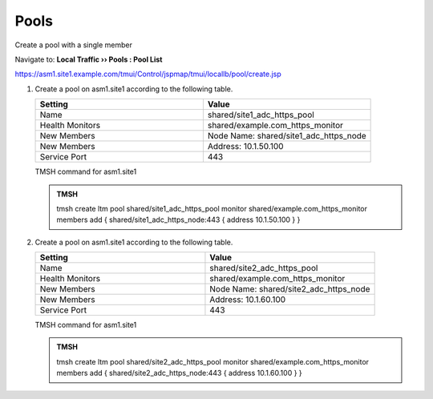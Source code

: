 Pools
===============

Create a pool with a single member

Navigate to: **Local Traffic  ››  Pools : Pool List**

https://asm1.site1.example.com/tmui/Control/jspmap/tmui/locallb/pool/create.jsp

.. image:: /_static/class3/waf_create_pool_navigation.png

#. Create a pool on asm1.site1 according to the following table.

   .. csv-table::
      :header: "Setting", "Value"
      :widths: 15, 15

      "Name", "shared/site1_adc_https_pool"
      "Health Monitors", "shared/example.com_https_monitor"
      "New Members", "Node Name: shared/site1_adc_https_node"
      "New Members", "Address: 10.1.50.100"
      "Service Port", "443"

   .. image:: /_static/class3/waf_create_pool_properties.png

   TMSH command for asm1.site1

   .. admonition:: TMSH

      tmsh create ltm pool shared/site1_adc_https_pool monitor shared/example.com_https_monitor members add { shared/site1_adc_https_node:443 { address 10.1.50.100 } }

#. Create a pool on asm1.site1 according to the following table.

   .. csv-table::
      :header: "Setting", "Value"
      :widths: 15, 15

      "Name", "shared/site2_adc_https_pool"
      "Health Monitors", "shared/example.com_https_monitor"
      "New Members", "Node Name: shared/site2_adc_https_node"
      "New Members", "Address: 10.1.60.100"
      "Service Port", "443"

   TMSH command for asm1.site1

   .. admonition:: TMSH

      tmsh create ltm pool shared/site2_adc_https_pool monitor shared/example.com_https_monitor members add { shared/site2_adc_https_node:443 { address 10.1.60.100 } }

